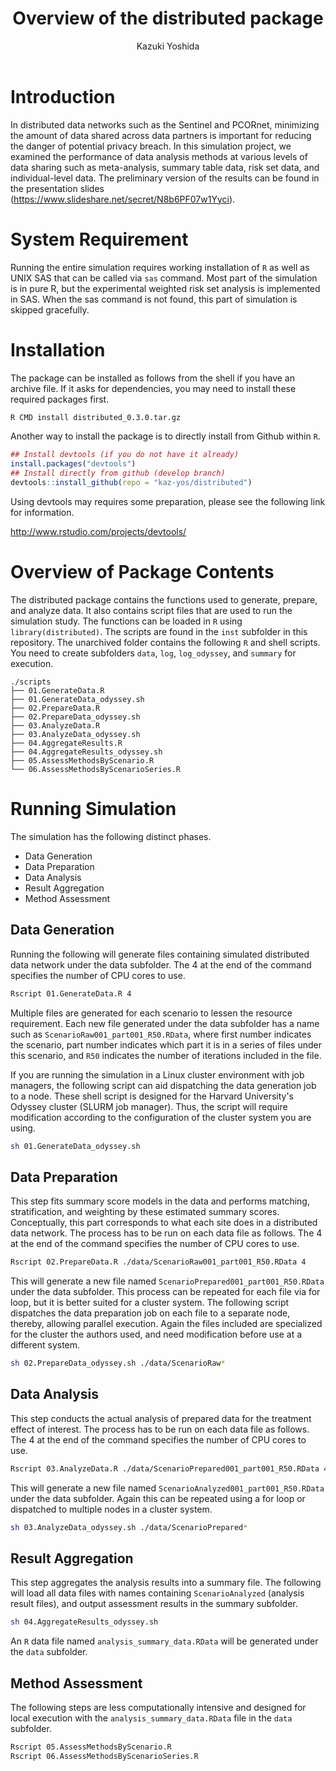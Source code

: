 * Meta-data :noexport:
#+TITLE: Overview of the distributed package
#+AUTHOR: Kazuki Yoshida
#+OPTIONS: toc:nil
#+OPTIONS: ^:{}
# ############################################################################ #

* Introduction

In distributed data networks such as the Sentinel and PCORnet, minimizing the amount of data shared across data partners is important for reducing the danger of potential privacy breach. In this simulation project, we examined the performance of data analysis methods at various levels of data sharing such as meta-analysis, summary table data, risk set data, and individual-level data. The preliminary version of the results can be found in the presentation slides (https://www.slideshare.net/secret/N8b6PF07w1Yyci).


* System Requirement

Running the entire simulation requires working installation of =R= as well as UNIX SAS that can be called via =sas= command. Most part of the simulation is in pure R, but the experimental weighted risk set analysis is implemented in SAS. When the sas command is not found, this part of simulation is skipped gracefully.


* Installation

The package can be installed as follows from the shell if you have an archive file. If it asks for dependencies, you may need to install these required packages first.

#+BEGIN_SRC sh
R CMD install distributed_0.3.0.tar.gz
#+END_SRC

Another way to install the package is to directly install from Github within =R=.

#+BEGIN_SRC R
## Install devtools (if you do not have it already)
install.packages("devtools")
## Install directly from github (develop branch)
devtools::install_github(repo = "kaz-yos/distributed")
#+END_SRC

Using devtools may requires some preparation, please see the following link for information.

http://www.rstudio.com/projects/devtools/


* Overview of Package Contents

The distributed package contains the functions used to generate, prepare, and analyze data. It also contains script files that are used to run the simulation study. The functions can be loaded in =R= using =library(distributed)=. The scripts are found in the =inst= subfolder in this repository. The unarchived folder contains the following =R= and shell scripts. You need to create subfolders =data=, =log=, =log_odyssey=, and =summary= for execution.

#+BEGIN_EXAMPLE
./scripts
├── 01.GenerateData.R
├── 01.GenerateData_odyssey.sh
├── 02.PrepareData.R
├── 02.PrepareData_odyssey.sh
├── 03.AnalyzeData.R
├── 03.AnalyzeData_odyssey.sh
├── 04.AggregateResults.R
├── 04.AggregateResults_odyssey.sh
├── 05.AssessMethodsByScenario.R
└── 06.AssessMethodsByScenarioSeries.R
#+END_EXAMPLE


* Running Simulation

The simulation has the following distinct phases.

- Data Generation
- Data Preparation
- Data Analysis
- Result Aggregation
- Method Assessment


** Data Generation

Running the following will generate files containing simulated distributed data network under the data subfolder. The 4 at the end of the command specifies the number of CPU cores to use.

#+BEGIN_SRC sh
Rscript 01.GenerateData.R 4
#+END_SRC

Multiple files are generated for each scenario to lessen the resource requirement. Each new file generated under the data subfolder has a name such as =ScenarioRaw001_part001_R50.RData=, where first number indicates the scenario, part number indicates which part it is in a series of files under this scenario, and =R50= indicates the number of iterations included in the file.

If you are running the simulation in a Linux cluster environment with job managers, the following script can aid dispatching the data generation job to a node. These shell script is designed for the Harvard University's Odyssey cluster (SLURM job manager). Thus, the script will require modification according to the configuration of the cluster system you are using.

#+BEGIN_SRC sh
sh 01.GenerateData_odyssey.sh
#+END_SRC


** Data Preparation

This step fits summary score models in the data and performs matching, stratification, and weighting by these estimated summary scores. Conceptually, this part corresponds to what each site does in a distributed data network. The process has to be run on each data file as follows. The 4 at the end of the command specifies the number of CPU cores to use.

#+BEGIN_SRC sh
Rscript 02.PrepareData.R ./data/ScenarioRaw001_part001_R50.RData 4
#+END_SRC

This will generate a new file named =ScenarioPrepared001_part001_R50.RData= under the data subfolder. This process can be repeated for each file via for loop, but it is better suited for a cluster system. The following script dispatches the data preparation job on each file to a separate node, thereby, allowing parallel execution. Again the files included are specialized for the cluster the authors used, and need modification before use at a different system.

#+BEGIN_SRC sh
sh 02.PrepareData_odyssey.sh ./data/ScenarioRaw*
#+END_SRC


** Data Analysis

This step conducts the actual analysis of prepared data for the treatment effect of interest. The process has to be run on each data file as follows. The 4 at the end of the command specifies the number of CPU cores to use.

#+BEGIN_SRC sh
Rscript 03.AnalyzeData.R ./data/ScenarioPrepared001_part001_R50.RData 4
#+END_SRC

This will generate a new file named =ScenarioAnalyzed001_part001_R50.RData= under the data subfolder. Again this can be repeated using a for loop or dispatched to multiple nodes in a cluster system.

#+BEGIN_SRC sh
sh 03.AnalyzeData_odyssey.sh ./data/ScenarioPrepared*
#+END_SRC


** Result Aggregation

This step aggregates the analysis results into a summary file. The following will load all data files with names containing =ScenarioAnalyzed= (analysis result files), and output assessment results in the summary subfolder.

#+BEGIN_SRC sh
sh 04.AggregateResults_odyssey.sh
#+END_SRC

An =R= data file named =analysis_summary_data.RData= will be generated under the =data= subfolder.


** Method Assessment

The following steps are less computationally intensive and designed for local execution with the =analysis_summary_data.RData= file in the =data= subfolder.

#+BEGIN_SRC sh
Rscript 05.AssessMethodsByScenario.R
Rscript 06.AssessMethodsByScenarioSeries.R
#+END_SRC
